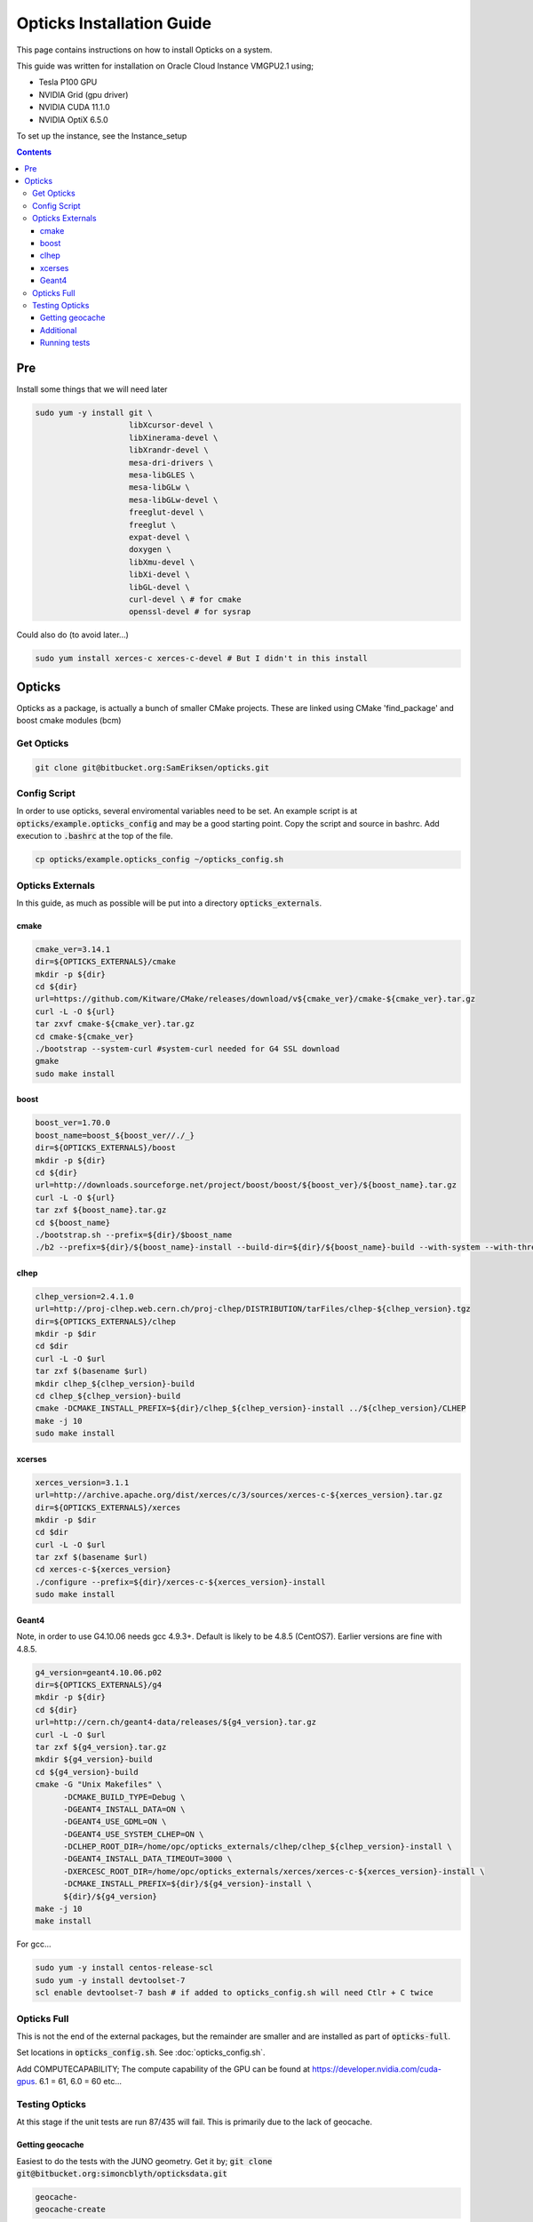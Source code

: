 **************************
Opticks Installation Guide
**************************

This page contains instructions on how to install Opticks on a system.

This guide was written for installation on Oracle Cloud Instance VMGPU2.1 using;

* Tesla P100 GPU
* NVIDIA Grid (gpu driver)
* NVIDIA CUDA 11.1.0
* NVIDIA OptiX 6.5.0

To set up the instance, see the Instance_setup

.. contents:: Contents

###
Pre
###
Install some things that we will need later

.. code-block:: sh

    sudo yum -y install git \
                        libXcursor-devel \
                        libXinerama-devel \
                        libXrandr-devel \
                        mesa-dri-drivers \
                        mesa-libGLES \
                        mesa-libGLw \
                        mesa-libGLw-devel \
                        freeglut-devel \
                        freeglut \
                        expat-devel \
                        doxygen \
                        libXmu-devel \
                        libXi-devel \
                        libGL-devel \
                        curl-devel \ # for cmake
                        openssl-devel # for sysrap

Could also do (to avoid later...)

.. code-block:: sh

    sudo yum install xerces-c xerces-c-devel # But I didn't in this install

#######
Opticks
#######
Opticks as a package, is actually a bunch of smaller CMake projects.
These are linked using CMake 'find_package' and boost cmake modules (bcm)

Get Opticks
===========

.. code-block:: sh

    git clone git@bitbucket.org:SamEriksen/opticks.git


Config Script
=============
In order to use opticks, several enviromental variables need to be set.
An example script is at :code:`opticks/example.opticks_config` and may be a good starting point.
Copy the script and source in bashrc.
Add execution to :code:`.bashrc` at the top of the file.

.. code-block:: sh

    cp opticks/example.opticks_config ~/opticks_config.sh


Opticks Externals
=================
In this guide, as much as possible will be put into a directory :code:`opticks_externals`.

cmake
-----
.. code-block:: sh

    cmake_ver=3.14.1
    dir=${OPTICKS_EXTERNALS}/cmake
    mkdir -p ${dir}
    cd ${dir}
    url=https://github.com/Kitware/CMake/releases/download/v${cmake_ver}/cmake-${cmake_ver}.tar.gz
    curl -L -O ${url}
    tar zxvf cmake-${cmake_ver}.tar.gz
    cd cmake-${cmake_ver}
    ./bootstrap --system-curl #system-curl needed for G4 SSL download
    gmake
    sudo make install

boost
-----
.. code-block:: sh

    boost_ver=1.70.0
    boost_name=boost_${boost_ver//./_}
    dir=${OPTICKS_EXTERNALS}/boost
    mkdir -p ${dir}
    cd ${dir}
    url=http://downloads.sourceforge.net/project/boost/boost/${boost_ver}/${boost_name}.tar.gz
    curl -L -O ${url}
    tar zxf ${boost_name}.tar.gz
    cd ${boost_name}
    ./bootstrap.sh --prefix=${dir}/$boost_name
    ./b2 --prefix=${dir}/${boost_name}-install --build-dir=${dir}/${boost_name}-build --with-system --with-thread --with-program_options --with-log --with-filesystem --with-regex install


clhep
-----
.. code-block:: sh

    clhep_version=2.4.1.0
    url=http://proj-clhep.web.cern.ch/proj-clhep/DISTRIBUTION/tarFiles/clhep-${clhep_version}.tgz
    dir=${OPTICKS_EXTERNALS}/clhep
    mkdir -p $dir
    cd $dir
    curl -L -O $url
    tar zxf $(basename $url)
    mkdir clhep_${clhep_version}-build
    cd clhep_${clhep_version}-build
    cmake -DCMAKE_INSTALL_PREFIX=${dir}/clhep_${clhep_version}-install ../${clhep_version}/CLHEP
    make -j 10
    sudo make install

xcerses
-------
.. code-block:: sh

    xerces_version=3.1.1
    url=http://archive.apache.org/dist/xerces/c/3/sources/xerces-c-${xerces_version}.tar.gz
    dir=${OPTICKS_EXTERNALS}/xerces
    mkdir -p $dir
    cd $dir
    curl -L -O $url
    tar zxf $(basename $url)
    cd xerces-c-${xerces_version}
    ./configure --prefix=${dir}/xerces-c-${xerces_version}-install
    sudo make install

Geant4
------
Note, in order to use G4.10.06 needs gcc 4.9.3+.
Default is likely to be 4.8.5 (CentOS7).
Earlier versions are fine with 4.8.5.

.. code-block:: sh

    g4_version=geant4.10.06.p02
    dir=${OPTICKS_EXTERNALS}/g4
    mkdir -p ${dir}
    cd ${dir}
    url=http://cern.ch/geant4-data/releases/${g4_version}.tar.gz
    curl -L -O $url
    tar zxf ${g4_version}.tar.gz
    mkdir ${g4_version}-build
    cd ${g4_version}-build
    cmake -G "Unix Makefiles" \
          -DCMAKE_BUILD_TYPE=Debug \
          -DGEANT4_INSTALL_DATA=ON \
          -DGEANT4_USE_GDML=ON \
          -DGEANT4_USE_SYSTEM_CLHEP=ON \
          -DCLHEP_ROOT_DIR=/home/opc/opticks_externals/clhep/clhep_${clhep_version}-install \
          -DGEANT4_INSTALL_DATA_TIMEOUT=3000 \
          -DXERCESC_ROOT_DIR=/home/opc/opticks_externals/xerces/xerces-c-${xerces_version}-install \
          -DCMAKE_INSTALL_PREFIX=${dir}/${g4_version}-install \
          ${dir}/${g4_version}
    make -j 10
    make install

For gcc...

.. code-block:: sh

    sudo yum -y install centos-release-scl
    sudo yum -y install devtoolset-7
    scl enable devtoolset-7 bash # if added to opticks_config.sh will need Ctlr + C twice

Opticks Full
============
This is not the end of the external packages, but the remainder are smaller and are installed as part of :code:`opticks-full`.

Set locations in :code:`opticks_config.sh`. See :doc:`opticks_config.sh`.

Add COMPUTECAPABILITY; The compute capability of the GPU can be found at https://developer.nvidia.com/cuda-gpus.
6.1 = 61, 6.0 = 60 etc...


Testing Opticks
===============
At this stage if the unit tests are run 87/435 will fail.
This is primarily due to the lack of geocache.

Getting geocache
----------------
Easiest to do the tests with the JUNO geometry.
Get it by; :code:`git clone git@bitbucket.org:simoncblyth/opticksdata.git`

.. code-block:: sh

    geocache-
    geocache-create

This will output something at the end like

.. code-block:: sh

    2020-10-04 19:14:28.028 FATAL [9633] [Opticks::reportGeoCacheCoordinates@1003] THE LIVE keyspec DOES NOT MATCH THAT OF THE CURRENT ENVVAR
    2020-10-04 19:14:28.028 INFO  [9633] [Opticks::reportGeoCacheCoordinates@1004]  (envvar) OPTICKS_KEY=NONE
    2020-10-04 19:14:28.028 INFO  [9633] [Opticks::reportGeoCacheCoordinates@1005]  (live)   OPTICKS_KEY=OKX4Test.X4PhysicalVolume.World0xc15cfc00x40f7000_PV.5aa828335373870398bf4f738781da6c

Add the :code:`OPTICKS_KEY` to the :code:`opticks_config.sh` script.

.. code-block:: sh

    export OPTICKS_KEY=OKX4Test.X4PhysicalVolume.World0xc15cfc00x40f7000_PV.5aa828335373870398bf4f738781da6c
    export OPTICKS_KEYDIR=$(opticks-keydir) # Haven't checked if this is actually needed

In this guide, the geocache will be created in :code:`${HOME}/.opticks/geocache`.

Additional
----------
Given that python2 is no longer supported, it is best to use python3.
It's best to use conda (not what's being done here)

.. code-block:: sh

    sudo yum install python3
    sudo pip3 install numpy ipython

And then set Opticks to use python3 in :code:`opticks_config.sh`. Add :code:`export OPTICKS_PYTHON=python3`.
For additional information on version requirements, see older guides.

Also (don't know if needed, but keeping from older install), add cmake flags to :code:`opticks_config.sh`

.. code-block:: sh

    export CXXFLAGS="$CXXFLAGS -fPIC"
    export CFLAGS="$CFLAGS -fPIC"


Running tests
-------------
Tests can now be run by :code:`opticks-t`.
This will run 435 tests.

As of right now, 2 tests will fail and 4 will be slow;

.. code-block:: sh

  SLOW: tests taking longer that 15 seconds
  44 /57  Test #44 : GGeoTest.GMakerTest                           Passed                         16.90
  15 /28  Test #15 : OptiXRapTest.rayleighTest                     Passed                         20.39
  7  /34  Test #7  : CFG4Test.CG4Test                              Passed                         21.04
  1  /1   Test #1  : OKG4Test.OKG4Test                             Passed                         27.30

  FAILS:  2   / 435   :  Sun Oct  4 19:23:54 2020
  21 /28  Test #21 : OptiXRapTest.interpolationTest                ***Failed                      11.01
  2  /2   Test #2  : IntegrationTests.tboolean.box                 ***Failed                      0.15

The fails are due to python not finding the :code:`opticks` module.

To correct this, add ${HOME} to PYTHONPATH.
Ie in :code:`opticks_config.sh` add :code:`export PYTHONPATH=${HOME};${PYTHONPATH}`.

After this, no tests will fail
